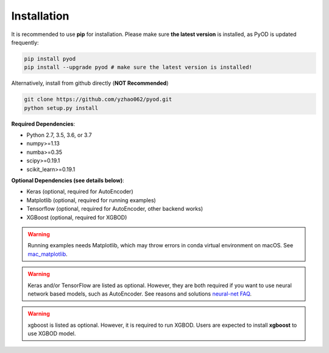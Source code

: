 Installation
============

It is recommended to use **pip** for installation. Please make sure
**the latest version** is installed, as PyOD is updated frequently:

.. code-block:: bash

   pip install pyod
   pip install --upgrade pyod # make sure the latest version is installed!

Alternatively, install from github directly (\ **NOT Recommended**\ )

.. code-block:: bash

   git clone https://github.com/yzhao062/pyod.git
   python setup.py install

**Required Dependencies**\ :


* Python 2.7, 3.5, 3.6, or 3.7
* numpy>=1.13
* numba>=0.35
* scipy>=0.19.1
* scikit_learn>=0.19.1


**Optional Dependencies (see details below)**:

* Keras (optional, required for AutoEncoder)
* Matplotlib (optional, required for running examples)
* Tensorflow (optional, required for AutoEncoder, other backend works)
* XGBoost (optional, required for XGBOD)

.. warning::

    Running examples needs Matplotlib, which may throw errors in conda
    virtual environment on macOS. See
    `mac_matplotlib <https://github.com/yzhao062/Pyod/issues/6>`_.


.. warning::

    Keras and/or TensorFlow are listed as optional. However, they are
    both required if you want to use neural network based models, such as
    AutoEncoder. See reasons and solutions `neural-net FAQ <https://github.com/yzhao062/pyod/wiki/Setting-up-Keras-and-Tensorflow-for-Neural-net-Based-models>`_.

.. warning::

    xgboost is listed as optional. However, it is required to run XGBOD.
    Users are expected to install **xgboost** to use XGBOD model.